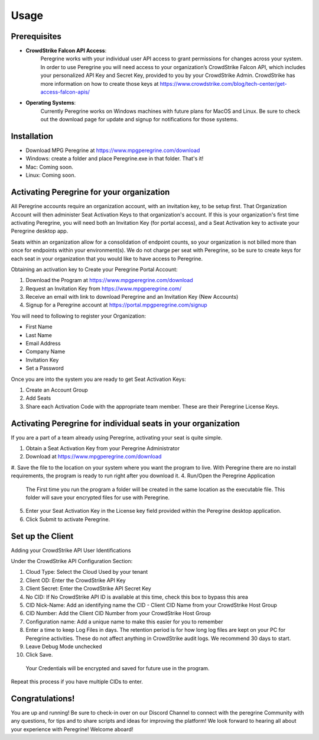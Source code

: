 Usage
=====

Prerequisites
-------------

- **CrowdStrike Falcon API Access**:
    Peregrine works with your individual user API access to grant permissions for changes across your system. In order to use Peregrine you will need access to your organization’s CrowdStrike Falcon API, which includes your personalized API Key and Secret Key, provided to you by your CrowdStrike Admin. CrowdStrike has more information on how to create those keys at https://www.crowdstrike.com/blog/tech-center/get-access-falcon-apis/  
- **Operating Systems**:
    Currently Peregrine works on Windows machines with future plans for MacOS and Linux. Be sure to check out the download page for update and signup for notifications for those systems.

.. _installation:

Installation
------------

- Download MPG Peregrine at https://www.mpgperegrine.com/download
- Windows: create a folder and place Peregrine.exe in that folder. That's it!
- Mac: Coming soon.
- Linux: Coming soon.

Activating Peregrine for your organization
---------------------------------------

All Peregrine accounts require an organization account, with an invitation key, to be setup first. That Organization Account will then administer Seat Activation Keys to that organization's account. If this is your organization's first time activating Peregrine, you will need both an Invitation Key (for portal access), and a Seat Activation key to activate your Peregrine desktop app.

Seats within an organization allow for a consolidation of endpoint counts, so your organization is not billed more than once for endpoints within your environment(s). We do not charge per seat with Peregrine, so be sure to create keys for each seat in your organization that you would like to have access to Peregrine.  

Obtaining an activation key to Create your Peregrine Portal Account:

#. Download the Program at https://www.mpgperegrine.com/download
#. Request an Invitation Key from https://www.mpgperegrine.com/  
#. Receive an email with link to download Peregrine and an Invitation Key (New Accounts)  
#. Signup for a Peregrine account at https://portal.mpgperegrine.com/signup

You will need to following to register your Organization: 

- First Name
- Last Name
- Email Address
- Company Name
- Invitation Key
- Set a Password

Once you are into the system you are ready to get Seat Activation Keys:

#. Create an Account Group
#. Add Seats  
#. Share each Activation Code with the appropriate team member. These are their Peregrine License Keys.  

Activating Peregrine for individual seats in your organization
-----------------------------------------------------------

If you are a part of a team already using Peregrine, activating your seat is quite simple.  

#. Obtain a Seat Activation Key from your Peregrine Administrator
#. Download at https://www.mpgperegrine.com/download
#. Save the file to the location on your system where you want the program to live. With Peregrine there are no install requirements, the program is ready to run right after you download it.
4. Run/Open the Peregrine Application
  The First time you run the program a folder will be created in the same location as the executable file. This folder will save your encrypted files for use with Peregrine.
5. Enter your Seat Activation Key in the License key field provided within the Peregrine desktop application.  
6. Click Submit to activate Peregrine.

Set up the Client 
----------------

Adding your CrowdStrike API User Identifications 

Under the CrowdStrike API Configuration Section: 

#. Cloud Type: Select the Cloud Used by your tenant
#. Client OD: Enter the CrowdStrike API Key
#. Client Secret: Enter the CrowdStrike API Secret Key
#. No CID: If No CrowdStrike API ID is available at this time, check this box to bypass this area
#. CID Nick-Name: Add an identifying name the CID - Client CID Name from your CrowdStrike Host Group
#. CID Number: Add the Client CID Number from your CrowdStrike Host Group
#. Configuration name:  Add a unique name to make this easier for you to remember
#. Enter a time to keep Log Files in days. The retention period is for how long log files are kept on your PC for Peregrine activities. These do not affect anything in CrowdStrike audit logs. We recommend 30 days to start.  
#. Leave Debug Mode unchecked
#. Click Save.  
  Your Credentials will be encrypted and saved for future use in the program.

Repeat this process if you have multiple CIDs to enter.

Congratulations!
----------------

You are up and running! Be sure to check-in over on our Discord Channel to connect with the peregrine Community with any questions, for tips and to share scripts and ideas for improving the platform! We look forward to hearing all about your experience with Peregrine! Welcome aboard!  
